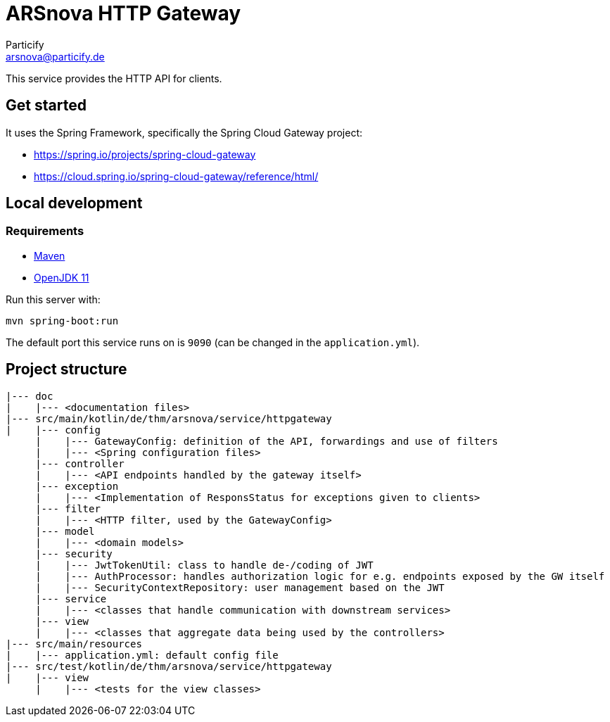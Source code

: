 = ARSnova HTTP Gateway
Particify <arsnova@particify.de>

This service provides the HTTP API for clients.

== Get started

It uses the Spring Framework, specifically the Spring Cloud Gateway project:

* https://spring.io/projects/spring-cloud-gateway
* https://cloud.spring.io/spring-cloud-gateway/reference/html/

== Local development

=== Requirements

* https://maven.apache.org/[Maven]
* https://openjdk.java.net/projects/jdk/11/[OpenJDK 11]

Run this server with:
----
mvn spring-boot:run
----

The default port this service runs on is `9090` (can be changed in the `application.yml`).

== Project structure

----
|--- doc
|    |--- <documentation files>
|--- src/main/kotlin/de/thm/arsnova/service/httpgateway
|    |--- config
     |    |--- GatewayConfig: definition of the API, forwardings and use of filters
     |    |--- <Spring configuration files>
     |--- controller
     |    |--- <API endpoints handled by the gateway itself>
     |--- exception
     |    |--- <Implementation of ResponsStatus for exceptions given to clients>
     |--- filter
     |    |--- <HTTP filter, used by the GatewayConfig>
     |--- model
     |    |--- <domain models>
     |--- security
     |    |--- JwtTokenUtil: class to handle de-/coding of JWT
     |    |--- AuthProcessor: handles authorization logic for e.g. endpoints exposed by the GW itself
     |    |--- SecurityContextRepository: user management based on the JWT
     |--- service
     |    |--- <classes that handle communication with downstream services>
     |--- view
     |    |--- <classes that aggregate data being used by the controllers>
|--- src/main/resources
|    |--- application.yml: default config file
|--- src/test/kotlin/de/thm/arsnova/service/httpgateway
|    |--- view
     |    |--- <tests for the view classes>
----
